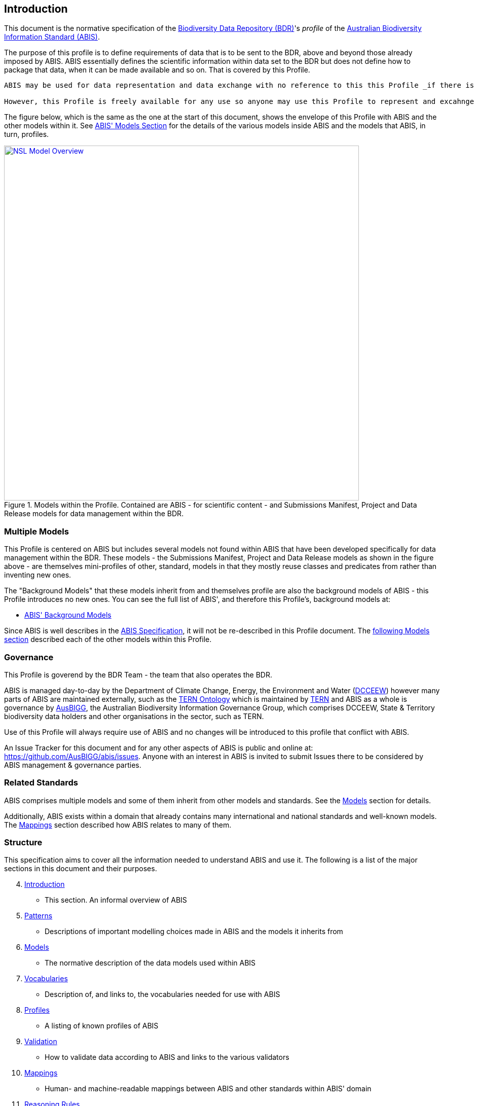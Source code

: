 == Introduction

This document is the normative specification of the https://www.dcceew.gov.au/environment/environment-information-australia/biodiversity-data-repository[Biodiversity Data Repository (BDR)]'s _profile_ of the https://linked.data.gov.au/def/abis[Australian Biodiversity Information Standard (ABIS)].

The purpose of this profile is to define requirements of data that is to be sent to the BDR, above and beyond those already imposed by ABIS. ABIS essentially defines the scientific information within data set to the BDR but does not define how to package that data, when it can be made available and so on. That is covered by this Profile.

[NOTE]
----
ABIS may be used for data representation and data exchange with no reference to this this Profile _if there is to be no involvement with the BDR._ For example, it is perfectly acceptable for companies to exchange ABIS data amongst themselves.

However, this Profile is freely available for any use so anyone may use this Profile to represent and excahnge data if they wish.
----

The figure below, which is the same as the one at the start of this document, shows the envelope of this Profile with ABIS and the other models within it. See https://linked.data.gov.au/def/abis#_models[ABIS' Models Section] for the details of the various models inside ABIS and the models that ABIS, in turn, profiles.

[#intro-models-overview,link="img/models-overview.svg"]
.Models within the Profile. Contained are ABIS - for scientific content - and Submissions Manifest, Project and Data Release models for data management within the BDR.
image::img/models-overview.svg[NSL Model Overview,align="center",width=700]

=== Multiple Models

This Profile is centered on ABIS but includes several models not found within ABIS that have been developed specifically for data management within the BDR. These models - the Submissions Manifest, Project and Data Release models as shown in the figure above - are themselves mini-profiles of other, standard, models in that they mostly reuse classes and predicates from rather than inventing new ones.

The "Background Models" that these models inherit from and themselves profile are also the background models of ABIS - this Profile introduces no new ones. You can see the full list of ABIS', and therefore this Profile's, background models at:

* https://linked.data.gov.au/def/abis#_background_models[ABIS' Background Models]

Since ABIS is well describes in the https://linked.data.gov.au/def/abis[ABIS Specification], it will not be re-described in this Profile document. The <<Models, following Models section>> described each of the other models within this Profile.

=== Governance

This Profile is goverend by the BDR Team - the team that also operates the BDR.

ABIS is managed day-to-day by the Department of Climate Change, Energy, the Environment and Water (https://linked.data.gov.au/org/dcceew[DCCEEW]) however many parts of ABIS are maintained externally, such as the <<TERNOntology, TERN Ontology>> which is maintained by https://linked.data.gov.au/org/tern[TERN] and ABIS as a whole is governance by https://linked.data.gov.au/org/ausbigg[AusBIGG], the Australian Biodiversity Information Governance Group, which comprises DCCEEW, State & Territory biodiversity data holders and other organisations in the sector, such as TERN.

Use of this Profile will always require use of ABIS and no changes will be introduced to this profile that conflict with ABIS.

An Issue Tracker for this document and for any other aspects of ABIS is public and online at: https://github.com/AusBIGG/abis/issues. Anyone with an interest in ABIS is invited to submit Issues there to be considered by ABIS management & governance parties.

=== Related Standards

ABIS comprises multiple models and some of them inherit from other models and standards. See the <<Models, Models>> section for details.

Additionally, ABIS exists within a domain that already contains many international and national standards and well-known models. The <<Mappings, Mappings>> section described how ABIS relates to many of them.

=== Structure

This specification aims to cover all the information needed to understand ABIS and use it. The following is a list of the major sections in this document and their purposes.

[start=4]
. <<Introduction, Introduction>>
** This section. An informal overview of ABIS
. <<Patterns, Patterns>>
** Descriptions of important modelling choices made in ABIS and the models it inherits from
. <<Models, Models>>
** The normative description of the data models used within ABIS
. <<Vocabularies, Vocabularies>>
** Description of, and links to, the vocabularies needed for use with ABIS
. <<Profiles, Profiles>>
** A listing of known profiles of ABIS
. <<Validation, Validation>>
** How to validate data according to ABIS and links to the various validators
. <<Mappings, Mappings>>
** Human- and machine-readable mappings between ABIS and other standards within ABIS' domain
. <<Reasoning Rules, Reasoning Rules>>
** Machine-executable rules that can be applied to ABIS data to infer further information

Two additional models - extensions to ABIS - are defined in this document:

* <<annex-b, Annex A: Projects Model>>
* <<annex-c, Annex B: Data Release Model>>

Extended examples <<TERNOntology, TERN Ontology>> data, in use within ABIS, are given in <<annex-d, Annex C>>.
